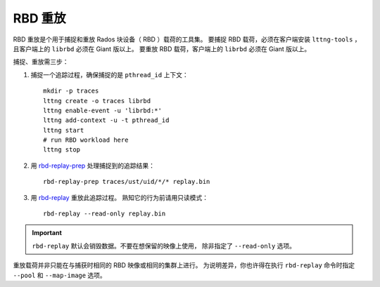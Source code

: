 ==========
 RBD 重放
==========

.. index:: Ceph Block Device; RBD Replay

RBD 重放是个用于捕捉和重放 Rados 块设备（ RBD ）载荷的工具集。
要捕捉 RBD 载荷，必须在客户端安装 ``lttng-tools`` ，
且客户端上的 ``librbd`` 必须在 Giant 版以上。
要重放 RBD 载荷，客户端上的 ``librbd`` 必须在 Giant 版以上。

捕捉、重放需三步：

#. 捕捉一个追踪过程，确保捕捉的是 ``pthread_id`` 上下文： ::

	mkdir -p traces
	lttng create -o traces librbd
	lttng enable-event -u 'librbd:*'
	lttng add-context -u -t pthread_id
	lttng start
	# run RBD workload here
	lttng stop

#. 用 `rbd-replay-prep`_ 处理捕捉到的追踪结果： ::

	rbd-replay-prep traces/ust/uid/*/* replay.bin

#. 用 `rbd-replay`_ 重放此追踪过程。
   熟知它的行为前请用只读模式： ::

    rbd-replay --read-only replay.bin

.. important:: ``rbd-replay`` 默认会销毁数据。不要在想保留的映像上使用，
   除非指定了 ``--read-only`` 选项。

重放载荷并非只能在与捕获时相同的 RBD 映像或相同的集群上进行。
为说明差异，你也许得在执行 ``rbd-replay`` 命令时\
指定 ``--pool`` 和 ``--map-image`` 选项。


.. _rbd-replay: ../../man/8/rbd-replay
.. _rbd-replay-prep: ../../man/8/rbd-replay-prep
